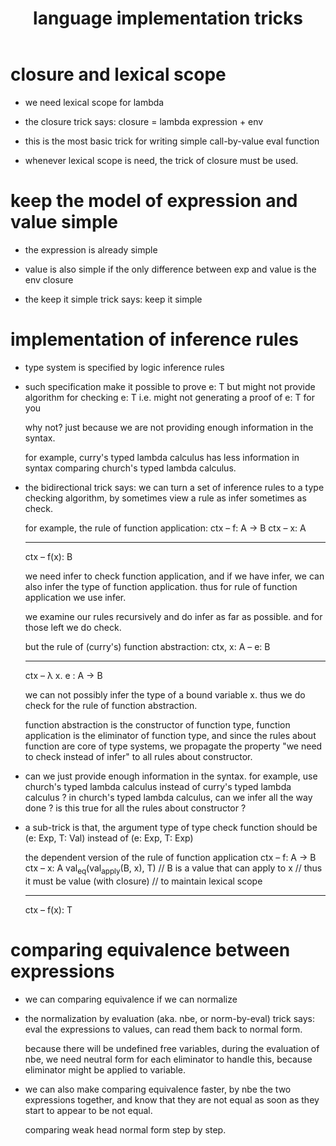 #+title: language implementation tricks

* closure and lexical scope

  - we need lexical scope for lambda

  - the closure trick says:
    closure = lambda expression + env

  - this is the most basic trick for writing
    simple call-by-value eval function

  - whenever lexical scope is need,
    the trick of closure must be used.

* keep the model of expression and value simple

  - the expression is already simple

  - value is also simple if
    the only difference between exp and value is the env closure

  - the keep it simple trick says: keep it simple

* implementation of inference rules

  - type system is specified by logic inference rules

  - such specification make it possible to prove e: T
    but might not provide algorithm for checking e: T
    i.e. might not generating a proof of e: T for you

    why not?
    just because we are not providing enough information in the syntax.

    for example,
    curry's typed lambda calculus has less information in syntax
    comparing church's typed lambda calculus.

  - the bidirectional trick says:
    we can turn a set of inference rules to a type checking algorithm,
    by sometimes view a rule as infer sometimes as check.

    for example, the rule of function application:
    ctx -- f: A -> B
    ctx -- x: A
    ------------
    ctx -- f(x): B

    we need infer to check function application,
    and if we have infer, we can also infer the type of function application.
    thus for rule of function application we use infer.

    we examine our rules recursively and do infer as far as possible.
    and for those left we do check.

    but the rule of (curry's) function abstraction:
    ctx, x: A -- e: B
    ------------
    ctx -- λ x. e : A -> B

    we can not possibly infer the type of a bound variable x.
    thus we do check for the rule of function abstraction.

    function abstraction is the constructor of function type,
    function application is the eliminator of function type,
    and since the rules about function are core of type systems,
    we propagate the property "we need to check instead of infer"
    to all rules about constructor.

  - can we just provide enough information in the syntax.
    for example, use church's typed lambda calculus instead of curry's typed lambda calculus ?
    in church's typed lambda calculus, can we infer all the way done ?
    is this true for all the rules about constructor ?

  - a sub-trick is that,
    the argument type of type check function
    should be (e: Exp, T: Val)
    instead of (e: Exp, T: Exp)

    the dependent version of the rule of function application
    ctx -- f: A -> B
    ctx -- x: A
    val_eq(val_apply(B, x), T)
    // B is a value that can apply to x
    //   thus it must be value (with closure)
    //   to maintain lexical scope
    ------------
    ctx -- f(x): T

* comparing equivalence between expressions

  - we can comparing equivalence if we can normalize

  - the normalization by evaluation (aka. nbe, or norm-by-eval) trick says:
    eval the expressions to values,
    can read them back to normal form.

    because there will be undefined free variables,
    during the evaluation of nbe,
    we need neutral form for each eliminator to handle this,
    because eliminator might be applied to variable.

  - we can also make comparing equivalence faster,
    by nbe the two expressions together,
    and know that they are not equal as soon as
    they start to appear to be not equal.

    comparing weak head normal form step by step.

